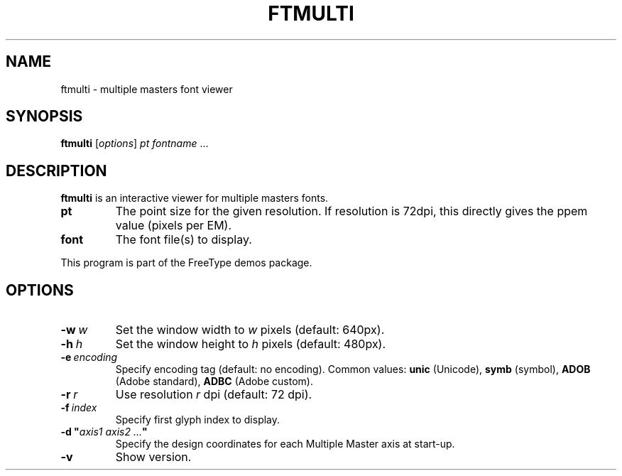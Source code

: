 .TH FTMULTI 1 "November 2013" "Freetype 2.5.0"
.
.
.SH NAME
.
ftmulti \- multiple masters font viewer
.
.
.SH SYNOPSIS
.
.B ftmulti
.RI [ options ]
.I pt
.IR fontname \ .\|.\|.
.
.
.SH DESCRIPTION
.
.B ftmulti
is an interactive viewer for multiple masters fonts.
.
.TP
.B pt
The point size for the given resolution.
If resolution is 72dpi, this directly gives the ppem value (pixels per EM).
.
.TP
.B font
The font file(s) to display.
.
.PP
This program is part of the FreeType demos package.
.
.
.SH OPTIONS
.
.TP
.BI \-w \ w
Set the window width to
.I w
pixels (default: 640px).
.
.TP
.BI \-h \ h
Set the window height to
.I h
pixels (default: 480px).
.
.TP
.BI \-e \ encoding
Specify encoding tag (default: no encoding).
Common values:
.B unic
(Unicode),
.B symb
(symbol),
.B ADOB
(Adobe standard),
.B ADBC
(Adobe custom).
.
.TP
.BI \-r \ r
Use resolution
.I r
dpi (default: 72 dpi).
.
.TP
.BI \-f \ index
Specify first glyph index to display.
.
.TP
.BI "\-d\ \(dq" "axis1\ axis2\ .\|.\|." \(dq
Specify the design coordinates for each Multiple Master axis at start-up.
.
.TP
.B \-v
Show version.
.
.\" eof
